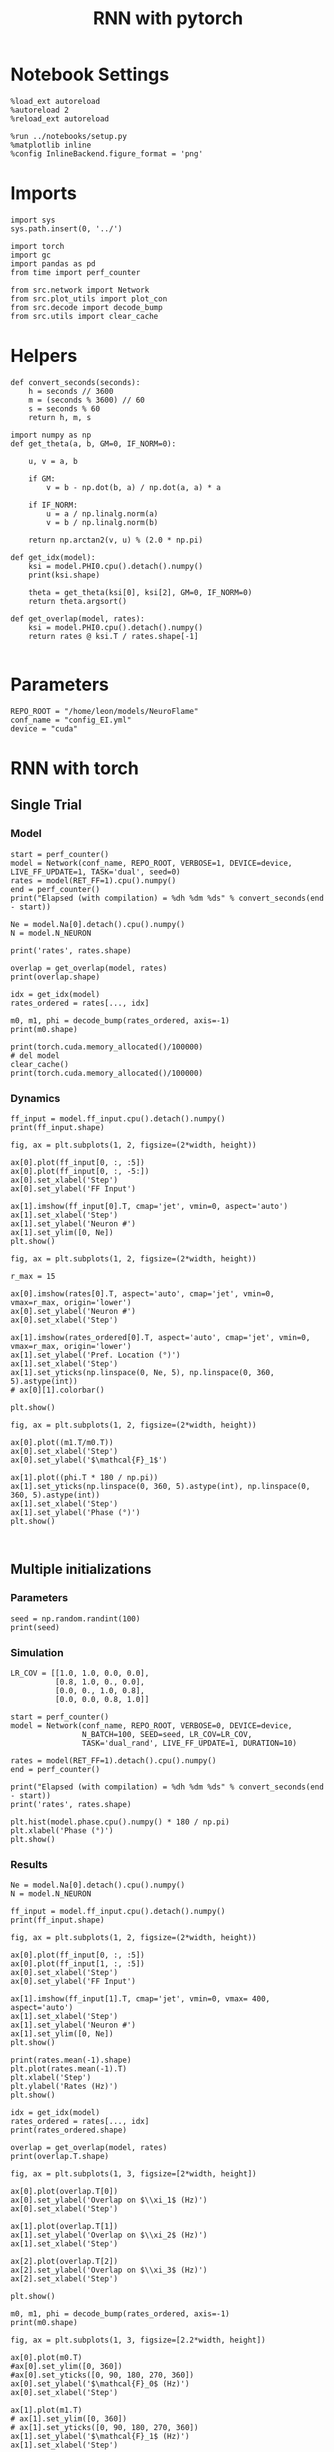 #+STARTUP: fold
#+TITLE: RNN with pytorch
#+PROPERTY: header-args:ipython :results both :exports both :async yes :session torch :kernel torch

* Notebook Settings

#+begin_src ipython
  %load_ext autoreload
  %autoreload 2
  %reload_ext autoreload

  %run ../notebooks/setup.py
  %matplotlib inline
  %config InlineBackend.figure_format = 'png'
#+end_src

#+RESULTS:
:RESULTS:
: The autoreload extension is already loaded. To reload it, use:
:   %reload_ext autoreload
: Python exe
: /home/leon/mambaforge/envs/torch/bin/python
: <Figure size 600x370.82 with 0 Axes>
:END:

* Imports

#+begin_src ipython
  import sys
  sys.path.insert(0, '../')

  import torch
  import gc
  import pandas as pd
  from time import perf_counter

  from src.network import Network
  from src.plot_utils import plot_con
  from src.decode import decode_bump
  from src.utils import clear_cache
#+end_src

#+RESULTS:
* Helpers

#+begin_src ipython
  def convert_seconds(seconds):
      h = seconds // 3600
      m = (seconds % 3600) // 60
      s = seconds % 60
      return h, m, s
#+end_src

#+RESULTS:

#+begin_src ipython :tangle ../src/lr_utils.py
  import numpy as np
  def get_theta(a, b, GM=0, IF_NORM=0):

      u, v = a, b

      if GM:
          v = b - np.dot(b, a) / np.dot(a, a) * a

      if IF_NORM:
          u = a / np.linalg.norm(a)
          v = b / np.linalg.norm(b)

      return np.arctan2(v, u) % (2.0 * np.pi)
#+end_src

#+RESULTS:

#+begin_src ipython :tangle ../src/lr_utils.py
  def get_idx(model):
      ksi = model.PHI0.cpu().detach().numpy()
      print(ksi.shape)

      theta = get_theta(ksi[0], ksi[2], GM=0, IF_NORM=0)
      return theta.argsort()
#+end_src

#+RESULTS:

#+begin_src ipython :tangle ../src/lr_utils.py
  def get_overlap(model, rates):
      ksi = model.PHI0.cpu().detach().numpy()
      return rates @ ksi.T / rates.shape[-1]

#+end_src

#+RESULTS:

* Parameters

#+begin_src ipython
  REPO_ROOT = "/home/leon/models/NeuroFlame"
  conf_name = "config_EI.yml"
  device = "cuda"
#+end_src

#+RESULTS:

* RNN with torch
** Single Trial
*** Model

#+begin_src ipython
  start = perf_counter()
  model = Network(conf_name, REPO_ROOT, VERBOSE=1, DEVICE=device, LIVE_FF_UPDATE=1, TASK='dual', seed=0)
  rates = model(RET_FF=1).cpu().numpy()
  end = perf_counter()
  print("Elapsed (with compilation) = %dh %dm %ds" % convert_seconds(end - start))

  Ne = model.Na[0].detach().cpu().numpy()
  N = model.N_NEURON

  print('rates', rates.shape)
#+end_src

#+RESULTS:
#+begin_example
  Na tensor([2000,  500], device='cuda:0', dtype=torch.int32) Ka tensor([250., 250.], device='cuda:0') csumNa tensor([   0, 2000, 2500], device='cuda:0')
  Jab [1.0, -1.5, 1, -1]
  Ja0 [1.3, 1.0]
  Generating ff input
  times (s) 0.0 rates (Hz) [0.04, 1.26]
  times (s) 0.07 rates (Hz) [0.05, 1.98]
  times (s) 0.13 rates (Hz) [0.05, 1.98]
  times (s) 0.2 rates (Hz) [0.07, 1.7]
  times (s) 0.26 rates (Hz) [0.05, 1.94]
  times (s) 0.33 rates (Hz) [0.04, 1.56]
  times (s) 0.4 rates (Hz) [0.03, 1.34]
  times (s) 0.46 rates (Hz) [0.05, 1.85]
  times (s) 0.53 rates (Hz) [0.04, 1.25]
  times (s) 0.6 rates (Hz) [0.03, 1.32]
  times (s) 0.66 rates (Hz) [1.26, 1.49]
  times (s) 0.73 rates (Hz) [1.91, 4.12]
  times (s) 0.79 rates (Hz) [3.05, 6.16]
  times (s) 0.86 rates (Hz) [2.37, 6.12]
  times (s) 0.93 rates (Hz) [2.17, 6.16]
  times (s) 0.99 rates (Hz) [2.16, 6.35]
  times (s) 1.06 rates (Hz) [2.16, 6.49]
  times (s) 1.13 rates (Hz) [2.16, 6.6]
  times (s) 1.19 rates (Hz) [2.16, 6.67]
  times (s) 1.26 rates (Hz) [2.15, 6.73]
  times (s) 1.32 rates (Hz) [1.92, 6.75]
  times (s) 1.39 rates (Hz) [0.42, 4.13]
  times (s) 1.46 rates (Hz) [0.42, 3.6]
  times (s) 1.52 rates (Hz) [1.21, 4.25]
  times (s) 1.59 rates (Hz) [1.08, 4.25]
  times (s) 1.66 rates (Hz) [0.89, 3.87]
  times (s) 1.72 rates (Hz) [1.11, 4.07]
  times (s) 1.79 rates (Hz) [1.15, 4.14]
  times (s) 1.85 rates (Hz) [1.15, 4.14]
  times (s) 1.92 rates (Hz) [1.17, 4.17]
  times (s) 1.99 rates (Hz) [1.17, 4.18]
  times (s) 2.05 rates (Hz) [1.16, 4.18]
  times (s) 2.12 rates (Hz) [1.14, 4.15]
  times (s) 2.19 rates (Hz) [1.12, 4.13]
  times (s) 2.25 rates (Hz) [1.12, 4.11]
  times (s) 2.32 rates (Hz) [1.53, 4.09]
  times (s) 2.38 rates (Hz) [2.44, 5.85]
  times (s) 2.45 rates (Hz) [2.72, 6.56]
  times (s) 2.52 rates (Hz) [2.44, 6.56]
  times (s) 2.58 rates (Hz) [2.18, 6.42]
  times (s) 2.65 rates (Hz) [2.1, 6.41]
  times (s) 2.72 rates (Hz) [2.04, 6.41]
  times (s) 2.78 rates (Hz) [2.0, 6.37]
  times (s) 2.85 rates (Hz) [1.94, 6.33]
  times (s) 2.91 rates (Hz) [1.89, 6.26]
  times (s) 2.98 rates (Hz) [1.67, 6.21]
  times (s) 3.05 rates (Hz) [0.44, 4.0]
  times (s) 3.11 rates (Hz) [0.57, 3.69]
  times (s) 3.18 rates (Hz) [1.06, 4.08]
  times (s) 3.25 rates (Hz) [0.99, 3.93]
  times (s) 3.31 rates (Hz) [1.06, 3.96]
  times (s) 3.38 rates (Hz) [1.11, 4.01]
  times (s) 3.44 rates (Hz) [1.09, 3.97]
  times (s) 3.51 rates (Hz) [1.1, 3.96]
  times (s) 3.58 rates (Hz) [1.07, 3.92]
  times (s) 3.64 rates (Hz) [1.03, 3.85]
  times (s) 3.71 rates (Hz) [1.0, 3.78]
  times (s) 3.77 rates (Hz) [1.01, 3.74]
  times (s) 3.84 rates (Hz) [1.02, 3.74]
  times (s) 3.91 rates (Hz) [1.03, 3.75]
  times (s) 3.97 rates (Hz) [1.07, 3.79]
  times (s) 4.04 rates (Hz) [1.06, 3.8]
  times (s) 4.11 rates (Hz) [1.05, 3.79]
  times (s) 4.17 rates (Hz) [1.14, 3.89]
  times (s) 4.24 rates (Hz) [1.27, 4.05]
  times (s) 4.3 rates (Hz) [1.34, 4.18]
  times (s) 4.37 rates (Hz) [1.33, 4.21]
  times (s) 4.44 rates (Hz) [1.32, 4.24]
  times (s) 4.5 rates (Hz) [1.31, 4.26]
  times (s) 4.57 rates (Hz) [1.26, 4.23]
  times (s) 4.64 rates (Hz) [1.32, 4.31]
  times (s) 4.7 rates (Hz) [1.32, 4.34]
  times (s) 4.77 rates (Hz) [1.29, 4.32]
  times (s) 4.83 rates (Hz) [1.26, 4.29]
  times (s) 4.9 rates (Hz) [1.24, 4.27]
  times (s) 4.97 rates (Hz) [1.15, 4.17]
  times (s) 5.03 rates (Hz) [1.02, 3.99]
  times (s) 5.1 rates (Hz) [1.0, 3.92]
  times (s) 5.17 rates (Hz) [1.08, 3.97]
  times (s) 5.23 rates (Hz) [1.12, 4.02]
  times (s) 5.3 rates (Hz) [1.12, 4.02]
  times (s) 5.36 rates (Hz) [1.16, 4.08]
  times (s) 5.43 rates (Hz) [1.19, 4.13]
  times (s) 5.5 rates (Hz) [1.25, 4.21]
  times (s) 5.56 rates (Hz) [1.3, 4.29]
  times (s) 5.63 rates (Hz) [1.3, 4.31]
  times (s) 5.7 rates (Hz) [1.3, 4.32]
  times (s) 5.76 rates (Hz) [1.32, 4.34]
  times (s) 5.83 rates (Hz) [1.35, 4.38]
  times (s) 5.89 rates (Hz) [1.4, 4.47]
  times (s) 5.96 rates (Hz) [1.42, 4.53]
  times (s) 6.03 rates (Hz) [1.44, 4.57]
  times (s) 6.09 rates (Hz) [1.5, 4.67]
  times (s) 6.16 rates (Hz) [1.54, 4.76]
  times (s) 6.23 rates (Hz) [1.51, 4.76]
  times (s) 6.29 rates (Hz) [1.48, 4.76]
  times (s) 6.36 rates (Hz) [1.44, 4.74]
  times (s) 6.42 rates (Hz) [1.4, 4.71]
  times (s) 6.49 rates (Hz) [1.3, 4.6]
  times (s) 6.56 rates (Hz) [1.27, 4.53]
  times (s) 6.62 rates (Hz) [1.27, 4.51]
  Elapsed (with compilation) = 0h 0m 3s
  rates (1, 101, 2000)
#+end_example

#+begin_src ipython
  overlap = get_overlap(model, rates)
  print(overlap.shape)

  idx = get_idx(model)
  rates_ordered = rates[..., idx]

  m0, m1, phi = decode_bump(rates_ordered, axis=-1)
  print(m0.shape)
#+end_src

#+RESULTS:
: (1, 101, 4)
: (4, 2000)
: (1, 101)

#+begin_src ipython
  print(torch.cuda.memory_allocated()/100000)
  # del model
  clear_cache()
  print(torch.cuda.memory_allocated()/100000)
#+end_src

#+RESULTS:
: 927.2832
: 927.2832

*** Dynamics

#+begin_src ipython
  ff_input = model.ff_input.cpu().detach().numpy()
  print(ff_input.shape)

  fig, ax = plt.subplots(1, 2, figsize=(2*width, height))

  ax[0].plot(ff_input[0, :, :5])
  ax[0].plot(ff_input[0, :, -5:])
  ax[0].set_xlabel('Step')
  ax[0].set_ylabel('FF Input')

  ax[1].imshow(ff_input[0].T, cmap='jet', vmin=0, aspect='auto')
  ax[1].set_xlabel('Step')
  ax[1].set_ylabel('Neuron #')
  ax[1].set_ylim([0, Ne])
  plt.show()
#+end_src

#+RESULTS:
:RESULTS:
: (1, 101, 2000)
[[file:./.ob-jupyter/9cb5c8c7a186306fc98560993029b313fd5d1a63.png]]
:END:

#+begin_src ipython
  fig, ax = plt.subplots(1, 2, figsize=(2*width, height))

  r_max = 15

  ax[0].imshow(rates[0].T, aspect='auto', cmap='jet', vmin=0, vmax=r_max, origin='lower')
  ax[0].set_ylabel('Neuron #')
  ax[0].set_xlabel('Step')

  ax[1].imshow(rates_ordered[0].T, aspect='auto', cmap='jet', vmin=0, vmax=r_max, origin='lower')
  ax[1].set_ylabel('Pref. Location (°)')
  ax[1].set_xlabel('Step')
  ax[1].set_yticks(np.linspace(0, Ne, 5), np.linspace(0, 360, 5).astype(int))
  # ax[0][1].colorbar()

  plt.show()
#+end_src

#+RESULTS:
[[file:./.ob-jupyter/d917f34d30f53ec496f79727a4dcfab6334549fc.png]]

#+begin_src ipython
  fig, ax = plt.subplots(1, 2, figsize=(2*width, height))

  ax[0].plot((m1.T/m0.T))
  ax[0].set_xlabel('Step')
  ax[0].set_ylabel('$\mathcal{F}_1$')

  ax[1].plot((phi.T * 180 / np.pi))
  ax[1].set_yticks(np.linspace(0, 360, 5).astype(int), np.linspace(0, 360, 5).astype(int))
  ax[1].set_xlabel('Step')
  ax[1].set_ylabel('Phase (°)')
  plt.show()
#+end_src

#+RESULTS:
[[file:./.ob-jupyter/eee203c2c63c3fc4e37d9a513f0dbdd03db30f79.png]]

#+begin_src ipython

#+end_src

#+RESULTS:

** Multiple initializations
*** Parameters

#+begin_src ipython
  seed = np.random.randint(100)
  print(seed)
#+end_src

#+RESULTS:
: 9

*** Simulation

#+begin_src ipython
  LR_COV = [[1.0, 1.0, 0.0, 0.0],
            [0.8, 1.0, 0., 0.0],
            [0.0, 0., 1.0, 0.8],
            [0.0, 0.0, 0.8, 1.0]]

  start = perf_counter()
  model = Network(conf_name, REPO_ROOT, VERBOSE=0, DEVICE=device,
                  N_BATCH=100, SEED=seed, LR_COV=LR_COV,
                  TASK='dual_rand', LIVE_FF_UPDATE=1, DURATION=10)

  rates = model(RET_FF=1).detach().cpu().numpy()
  end = perf_counter()

  print("Elapsed (with compilation) = %dh %dm %ds" % convert_seconds(end - start))
  print('rates', rates.shape)
#+end_src

#+RESULTS:
: Elapsed (with compilation) = 0h 0m 10s
: rates (100, 101, 2000)

#+begin_src ipython
  plt.hist(model.phase.cpu().numpy() * 180 / np.pi)
  plt.xlabel('Phase (°)')
  plt.show()
#+end_src

#+RESULTS:
[[file:./.ob-jupyter/51df94f1a84967d9921cd2d4eb7c82401b4c06de.png]]

*** Results

#+begin_src ipython
  Ne = model.Na[0].detach().cpu().numpy()
  N = model.N_NEURON

  ff_input = model.ff_input.cpu().detach().numpy()
  print(ff_input.shape)

  fig, ax = plt.subplots(1, 2, figsize=(2*width, height))

  ax[0].plot(ff_input[0, :, :5])
  ax[0].plot(ff_input[1, :, :5])
  ax[0].set_xlabel('Step')
  ax[0].set_ylabel('FF Input')

  ax[1].imshow(ff_input[1].T, cmap='jet', vmin=0, vmax= 400, aspect='auto')
  ax[1].set_xlabel('Step')
  ax[1].set_ylabel('Neuron #')
  ax[1].set_ylim([0, Ne])
  plt.show()
#+end_src

#+RESULTS:
:RESULTS:
: (100, 101, 2000)
[[file:./.ob-jupyter/9973fd9559fbdb9e882db4e21a1ddde0b49309a5.png]]
:END:

#+begin_src ipython
  print(rates.mean(-1).shape)
  plt.plot(rates.mean(-1).T)
  plt.xlabel('Step')
  plt.ylabel('Rates (Hz)')
  plt.show()
#+end_src

#+RESULTS:
:RESULTS:
: (100, 101)
[[file:./.ob-jupyter/25a2b332b00bd58163da089512393514914db7fd.png]]
:END:

#+begin_src ipython
  idx = get_idx(model)
  rates_ordered = rates[..., idx]
  print(rates_ordered.shape)
#+end_src

#+RESULTS:
: (4, 2000)
: (100, 101, 2000)

#+begin_src ipython
  overlap = get_overlap(model, rates)
  print(overlap.T.shape)
#+end_src

#+RESULTS:
: (4, 101, 100)

#+begin_src ipython
  fig, ax = plt.subplots(1, 3, figsize=[2*width, height])

  ax[0].plot(overlap.T[0])
  ax[0].set_ylabel('Overlap on $\\xi_1$ (Hz)')
  ax[0].set_xlabel('Step')

  ax[1].plot(overlap.T[1])
  ax[1].set_ylabel('Overlap on $\\xi_2$ (Hz)')
  ax[1].set_xlabel('Step')

  ax[2].plot(overlap.T[2])
  ax[2].set_ylabel('Overlap on $\\xi_3$ (Hz)')
  ax[2].set_xlabel('Step')

  plt.show()
#+end_src

#+RESULTS:
[[file:./.ob-jupyter/ac84ab22af2dad54b63d987169f3bc8bce70f7ea.png]]

#+begin_src ipython
  m0, m1, phi = decode_bump(rates_ordered, axis=-1)
  print(m0.shape)
#+end_src

#+RESULTS:
: (100, 101)

#+begin_src ipython
  fig, ax = plt.subplots(1, 3, figsize=[2.2*width, height])

  ax[0].plot(m0.T)
  #ax[0].set_ylim([0, 360])
  #ax[0].set_yticks([0, 90, 180, 270, 360])
  ax[0].set_ylabel('$\mathcal{F}_0$ (Hz)')
  ax[0].set_xlabel('Step')

  ax[1].plot(m1.T)
  # ax[1].set_ylim([0, 360])
  # ax[1].set_yticks([0, 90, 180, 270, 360])
  ax[1].set_ylabel('$\mathcal{F}_1$ (Hz)')
  ax[1].set_xlabel('Step')

  ax[2].plot(phi.T * 180 / np.pi, alpha=.2)
  ax[2].set_ylim([0, 360])
  ax[2].set_yticks([0, 90, 180, 270, 360])
  ax[2].set_ylabel('Phase (°)')
  ax[2].set_xlabel('Step')

  plt.show()
#+end_src

#+RESULTS:
[[file:./.ob-jupyter/28dcf3cb1ebdfbc91022ed1302491eb29cf43318.png]]

#+begin_src ipython
  print(rates_ordered.shape)

  plt.imshow(rates_ordered[0].T, aspect='auto', cmap='jet', vmin=0, vmax=10)
  plt.ylabel('Pref. Location (°)')
  plt.xlabel('Time (au)')
  plt.yticks(np.linspace(0, rates_ordered.shape[-1], 5), np.linspace(0, 360, 5).astype(int))
  plt.colorbar()
  plt.show()
#+end_src

#+RESULTS:
:RESULTS:
: (100, 101, 2000)
[[file:./.ob-jupyter/2abee316f84ae7ec79a448dab886cb0258eec0c6.png]]
:END:

#+begin_src ipython
  print(m0.shape)
  x = m1[:, -1]/ m0[:, -1] * np.cos(phi[:, -1])
  y = m1[:, -1] / m0[:, -1] * np.sin(phi[:, -1])

  fig, ax = plt.subplots(figsize=(height, height))
  ax.plot(x, y, 'o')
  ax.set_xlim([-2, 2])
  ax.set_ylim([-2, 2])
  plt.show()
#+end_src

#+RESULTS:
:RESULTS:
: (100, 101)
[[file:./.ob-jupyter/9728e9c64098a10dcef50abacb80eac4202231fc.png]]
:END:

#+begin_src ipython

#+end_src

#+RESULTS:

** Behavior
*** Helpers

#+begin_src ipython
  def run_behavior(conf_name, cov_list, n_ini, seed, device=device, **kwargs):
      start = perf_counter()

      rates = []
      ksi = []
      with torch.no_grad():
          for cov in cov_list:

              model = Network(conf_name, REPO_ROOT, DEVICE=device,
                              LR_COV = [[1.0, 0.9, 0.0, 0.0],
                                        [0.9, 1.0, cov, 0.0],
                                        [0.0, cov, 1.0, 0.9],
                                        [0.0, 0.0, 0.9, 1.0]],
                              LIVE_FF_UPDATE=1,
                              VERBOSE=0, SEED=seed, N_BATCH=2*n_ini, **kwargs)

              rates.append(model().cpu().detach().numpy())
              ksi.append(model.PHI0.cpu().detach().numpy())

              model.cpu()
              del model

              gc.collect()
              torch.cuda.empty_cache()

      end = perf_counter()

      print("Elapsed (with compilation) = %dh %dm %ds" % convert_seconds(end - start))

      return np.array(rates), np.array(ksi)
#+end_src

#+RESULTS:

*** Parameters

#+begin_src ipython
  REPO_ROOT = "/home/leon/models/NeuroFlame"
  conf_name = "config_EI.yml"
#+end_src

#+RESULTS:

#+begin_src ipython
  cov_list = np.linspace(0.1, 0, 5)
  print(cov_list)
  n_ini = 32
  seed = np.random.randint(100)
  # 34, 53
  print(seed)
#+end_src

#+RESULTS:
: [0.1   0.075 0.05  0.025 0.   ]
: 61

#+begin_src ipython
  def ret_overlap(rates, ksi):
      rates_ord = np.zeros(rates.shape)
      overlap = []

      for i in range(len(cov_list)):
          theta = get_theta(ksi[i][0], ksi[i][2], GM=0, IF_NORM=0)

          overlap.append(rates[i] @ ksi[i].T / rates.shape[-1])

          index_order = theta.argsort()
          rates_ord[i] = rates[i][..., index_order]

      return np.array(overlap), rates_ord
  #+end_src

#+RESULTS:

*** Single run

#+begin_src ipython
  I0 = [.1, 0.0, 0.0]
  rates, ksi = run_behavior(conf_name, cov_list, n_ini, seed, device=device, I0=I0)
#+end_src

#+RESULTS:
#+begin_example
  Unexpected exception formatting exception. Falling back to standard exception
  Traceback (most recent call last):
    File "/home/leon/mambaforge/envs/torch/lib/python3.10/site-packages/IPython/core/interactiveshell.py", line 3526, in run_code
      exec(code_obj, self.user_global_ns, self.user_ns)
    File "/home/leon/tmp/ipykernel_1976997/3336055171.py", line 2, in <module>
      rates, ksi = run_behavior(conf_name, cov_list, n_ini, seed, device='cuda', I0=I0)
    File "/home/leon/tmp/ipykernel_1976997/3679561983.py", line 9, in run_behavior
      model = Network(conf_name, REPO_ROOT, DEVICE=device,
    File "/home/leon/models/NeuroTorch/org/../src/network.py", line 36, in __init__
    File "/home/leon/models/NeuroTorch/org/../src/configuration.py", line 39, in __call__
    File "/home/leon/models/NeuroTorch/org/../src/configuration.py", line 34, in forward
    File "/home/leon/models/NeuroTorch/org/../src/configuration.py", line 161, in init_const
    File "/home/leon/mambaforge/envs/torch/lib/python3.10/site-packages/torch/distributions/distribution.py", line 164, in sample
      return self.rsample(sample_shape)
    File "/home/leon/mambaforge/envs/torch/lib/python3.10/site-packages/torch/distributions/multivariate_normal.py", line 242, in rsample
      return self.loc + _batch_mv(self._unbroadcasted_scale_tril, eps)
    File "/home/leon/mambaforge/envs/torch/lib/python3.10/site-packages/torch/distributions/multivariate_normal.py", line 22, in _batch_mv
      return torch.matmul(bmat, bvec.unsqueeze(-1)).squeeze(-1)
  RuntimeError: expected scalar type Float but found Double

  During handling of the above exception, another exception occurred:

  Traceback (most recent call last):
    File "/home/leon/mambaforge/envs/torch/lib/python3.10/site-packages/IPython/core/interactiveshell.py", line 2120, in showtraceback
      stb = self.InteractiveTB.structured_traceback(
    File "/home/leon/mambaforge/envs/torch/lib/python3.10/site-packages/IPython/core/ultratb.py", line 1435, in structured_traceback
      return FormattedTB.structured_traceback(
    File "/home/leon/mambaforge/envs/torch/lib/python3.10/site-packages/IPython/core/ultratb.py", line 1326, in structured_traceback
      return VerboseTB.structured_traceback(
    File "/home/leon/mambaforge/envs/torch/lib/python3.10/site-packages/IPython/core/ultratb.py", line 1173, in structured_traceback
      formatted_exception = self.format_exception_as_a_whole(etype, evalue, etb, number_of_lines_of_context,
    File "/home/leon/mambaforge/envs/torch/lib/python3.10/site-packages/IPython/core/ultratb.py", line 1088, in format_exception_as_a_whole
      frames.append(self.format_record(record))
    File "/home/leon/mambaforge/envs/torch/lib/python3.10/site-packages/IPython/core/ultratb.py", line 970, in format_record
      frame_info.lines, Colors, self.has_colors, lvals
    File "/home/leon/mambaforge/envs/torch/lib/python3.10/site-packages/IPython/core/ultratb.py", line 792, in lines
      return self._sd.lines
    File "/home/leon/mambaforge/envs/torch/lib/python3.10/site-packages/stack_data/utils.py", line 144, in cached_property_wrapper
      value = obj.__dict__[self.func.__name__] = self.func(obj)
    File "/home/leon/mambaforge/envs/torch/lib/python3.10/site-packages/stack_data/core.py", line 734, in lines
      pieces = self.included_pieces
    File "/home/leon/mambaforge/envs/torch/lib/python3.10/site-packages/stack_data/utils.py", line 144, in cached_property_wrapper
      value = obj.__dict__[self.func.__name__] = self.func(obj)
    File "/home/leon/mambaforge/envs/torch/lib/python3.10/site-packages/stack_data/core.py", line 681, in included_pieces
      pos = scope_pieces.index(self.executing_piece)
    File "/home/leon/mambaforge/envs/torch/lib/python3.10/site-packages/stack_data/utils.py", line 144, in cached_property_wrapper
      value = obj.__dict__[self.func.__name__] = self.func(obj)
    File "/home/leon/mambaforge/envs/torch/lib/python3.10/site-packages/stack_data/core.py", line 660, in executing_piece
      return only(
    File "/home/leon/mambaforge/envs/torch/lib/python3.10/site-packages/executing/executing.py", line 190, in only
      raise NotOneValueFound('Expected one value, found 0')
  executing.executing.NotOneValueFound: Expected one value, found 0
#+end_example

#+begin_src ipython
  print(rates.shape)
  print(ksi.shape)
#+end_src

#+RESULTS:
:RESULTS:
: (100, 101, 2000)
# [goto error]
: ---------------------------------------------------------------------------
: NameError                                 Traceback (most recent call last)
: Cell In[41], line 2
:       1 print(rates.shape)
: ----> 2 print(ksi.shape)
:
: NameError: name 'ksi' is not defined
:END:

#+begin_src ipython
  I0 = [.1, .1, 0.0]
  ratesGo, ksiGo = run_behavior(conf_name, cov_list, n_ini, seed, device='cuda', I0=I0)
#+end_src

#+RESULTS:
#+begin_example
  Unexpected exception formatting exception. Falling back to standard exception
  Traceback (most recent call last):
    File "/home/leon/mambaforge/envs/torch/lib/python3.10/site-packages/IPython/core/interactiveshell.py", line 3526, in run_code
      exec(code_obj, self.user_global_ns, self.user_ns)
    File "/home/leon/tmp/ipykernel_1976997/3361441905.py", line 2, in <module>
      ratesGo, ksiGo = run_behavior(conf_name, cov_list, n_ini, seed, device=device, I0=I0)
    File "/home/leon/tmp/ipykernel_1976997/3679561983.py", line 9, in run_behavior
      model = Network(conf_name, REPO_ROOT, DEVICE=device,
    File "/home/leon/models/NeuroTorch/org/../src/network.py", line 36, in __init__
    File "/home/leon/models/NeuroTorch/org/../src/configuration.py", line 39, in __call__
    File "/home/leon/models/NeuroTorch/org/../src/configuration.py", line 34, in forward
    File "/home/leon/models/NeuroTorch/org/../src/configuration.py", line 161, in init_const
    File "/home/leon/mambaforge/envs/torch/lib/python3.10/site-packages/torch/distributions/distribution.py", line 164, in sample
      return self.rsample(sample_shape)
    File "/home/leon/mambaforge/envs/torch/lib/python3.10/site-packages/torch/distributions/multivariate_normal.py", line 242, in rsample
      return self.loc + _batch_mv(self._unbroadcasted_scale_tril, eps)
    File "/home/leon/mambaforge/envs/torch/lib/python3.10/site-packages/torch/distributions/multivariate_normal.py", line 22, in _batch_mv
      return torch.matmul(bmat, bvec.unsqueeze(-1)).squeeze(-1)
  RuntimeError: expected scalar type Float but found Double

  During handling of the above exception, another exception occurred:

  Traceback (most recent call last):
    File "/home/leon/mambaforge/envs/torch/lib/python3.10/site-packages/IPython/core/interactiveshell.py", line 2120, in showtraceback
      stb = self.InteractiveTB.structured_traceback(
    File "/home/leon/mambaforge/envs/torch/lib/python3.10/site-packages/IPython/core/ultratb.py", line 1435, in structured_traceback
      return FormattedTB.structured_traceback(
    File "/home/leon/mambaforge/envs/torch/lib/python3.10/site-packages/IPython/core/ultratb.py", line 1326, in structured_traceback
      return VerboseTB.structured_traceback(
    File "/home/leon/mambaforge/envs/torch/lib/python3.10/site-packages/IPython/core/ultratb.py", line 1173, in structured_traceback
      formatted_exception = self.format_exception_as_a_whole(etype, evalue, etb, number_of_lines_of_context,
    File "/home/leon/mambaforge/envs/torch/lib/python3.10/site-packages/IPython/core/ultratb.py", line 1088, in format_exception_as_a_whole
      frames.append(self.format_record(record))
    File "/home/leon/mambaforge/envs/torch/lib/python3.10/site-packages/IPython/core/ultratb.py", line 970, in format_record
      frame_info.lines, Colors, self.has_colors, lvals
    File "/home/leon/mambaforge/envs/torch/lib/python3.10/site-packages/IPython/core/ultratb.py", line 792, in lines
      return self._sd.lines
    File "/home/leon/mambaforge/envs/torch/lib/python3.10/site-packages/stack_data/utils.py", line 144, in cached_property_wrapper
      value = obj.__dict__[self.func.__name__] = self.func(obj)
    File "/home/leon/mambaforge/envs/torch/lib/python3.10/site-packages/stack_data/core.py", line 734, in lines
      pieces = self.included_pieces
    File "/home/leon/mambaforge/envs/torch/lib/python3.10/site-packages/stack_data/utils.py", line 144, in cached_property_wrapper
      value = obj.__dict__[self.func.__name__] = self.func(obj)
    File "/home/leon/mambaforge/envs/torch/lib/python3.10/site-packages/stack_data/core.py", line 681, in included_pieces
      pos = scope_pieces.index(self.executing_piece)
    File "/home/leon/mambaforge/envs/torch/lib/python3.10/site-packages/stack_data/utils.py", line 144, in cached_property_wrapper
      value = obj.__dict__[self.func.__name__] = self.func(obj)
    File "/home/leon/mambaforge/envs/torch/lib/python3.10/site-packages/stack_data/core.py", line 660, in executing_piece
      return only(
    File "/home/leon/mambaforge/envs/torch/lib/python3.10/site-packages/executing/executing.py", line 190, in only
      raise NotOneValueFound('Expected one value, found 0')
  executing.executing.NotOneValueFound: Expected one value, found 0
#+end_example

#+begin_src ipython
  print(ratesGo.shape)
  print(ksiGo.shape)
#+end_src

#+RESULTS:
:RESULTS:
# [goto error]
: ---------------------------------------------------------------------------
: NameError                                 Traceback (most recent call last)
: Cell In[43], line 1
: ----> 1 print(ratesGo.shape)
:       2 print(ksiGo.shape)
:
: NameError: name 'ratesGo' is not defined
:END:

#+begin_src ipython
  overlap1, rates1 = ret_overlap(rates, ksi)
  overlap2, rates2 = ret_overlap(ratesGo, ksiGo)
#+end_src

#+RESULTS:
:RESULTS:
# [goto error]
: ---------------------------------------------------------------------------
: NameError                                 Traceback (most recent call last)
: Cell In[44], line 1
: ----> 1 overlap1, rates1 = ret_overlap(rates, ksi)
:       2 overlap2, rates2 = ret_overlap(ratesGo, ksiGo)
:
: NameError: name 'ksi' is not defined
:END:

#+begin_src ipython
  print(overlap1.shape)
  print(overlap2.shape)
#+end_src

#+RESULTS:
:RESULTS:
# [goto error]
: ---------------------------------------------------------------------------
: NameError                                 Traceback (most recent call last)
: Cell In[45], line 1
: ----> 1 print(overlap1.shape)
:       2 print(overlap2.shape)
:
: NameError: name 'overlap1' is not defined
:END:

#+begin_src ipython
  # n_ini = 16
  fig, ax = plt.subplots(1, 2, figsize=(2*width, height))

  ax[0].plot(overlap1[:, :n_ini, -5:, 0].mean((1,2)), '-rs')
  ax[0].plot(overlap1[:, n_ini:, -5:, 0].mean((1,2)), '-ro')
  ax[0].set_ylabel('Sample Overlap')
  ax[0].set_xlabel('Day')
  ax[0].set_title('DPA')

  ax[1].plot(overlap2[:, :n_ini, -5:, 0].mean((1,2)), '-bs')
  ax[1].plot(overlap2[:, n_ini:, -5:, 0].mean((1,2)), '-bo')
  ax[1].set_ylabel('Sample Overlap')
  ax[1].set_xlabel('Day')
  ax[1].set_title('Dual Go')

  plt.show()
#+end_src

#+RESULTS:

#+begin_src ipython
  readout1A = overlap1[:, :n_ini, -5:, 0]
  readout1B = overlap1[:, n_ini:, -5:, 0]

  readout1 = np.stack((readout1A, readout1B))
  # print(readout1.shape)

  perf1 = (readout1[0]>0).mean((1, 2))
  perf1 += (readout1[1]<0).mean((1, 2))

  readout2A = overlap2[:, :n_ini, -5:, 0]
  readout2B = overlap2[:, n_ini:, -5:, 0]

  readout2 = np.stack((readout2A, readout2B))
  print((readout2[0]>0).shape)

  perf2 = (readout2[0]>0).mean((1, 2))

  perf2 += (readout2[1]<0).mean((1, 2))

  plt.plot(perf1/2, 'r')
  plt.plot(perf2/2, 'b')

  plt.ylabel('Performance')
  plt.xlabel('Day')
  plt.show()
#+end_src
#+RESULTS:

#+begin_src ipython

#+end_src

#+RESULTS:

**** Performance from phase

#+begin_src ipython
  def get_perf(rates):
      m0, m1, phi = decode_bump(rates, axis=-1)
      x = m1[..., -1] / m0[..., -1] * np.cos(phi[..., -1])
      performance = (x[: , :n_ini] < 0).mean(1) * 100
      performance += (x[: , n_ini:] > 0).mean(1) * 100

      return performance / 2
#+end_src

#+RESULTS:

#+begin_src ipython
  perf1 = get_perf(rates1)
  print(perf1)
  perf2 = get_perf(rates2)
  print(perf2)

  plt.plot(perf1, 'r')
  plt.plot(perf2, 'b')
  plt.ylabel('Performance')
  plt.xlabel('Day')
  plt.show()
#+end_src

#+RESULTS:

**** Single

#+begin_src ipython
  ini = -1
  overlap = overlap2.copy()
  print(overlap1[ini].shape)
  m0, m1, phi = decode_bump(rates2, axis=-1)
  print(m0[ini].shape)
#+end_src

#+RESULTS:

#+begin_src ipython
  fig, ax = plt.subplots(1, 3, figsize=[2*width, height])

  ax[0].plot(overlap[ini, ..., 0].T, alpha=.2)
  ax[0].set_ylabel('Overlap on $\\xi_1$ (Hz)')
  ax[0].set_xlabel('Step')

  ax[1].plot(overlap[ini, ..., 1].T, alpha=.2)
  ax[1].set_ylabel('Overlap on $\\xi_2$ (Hz)')
  ax[1].set_xlabel('Step')

  ax[2].plot(overlap[ini, ..., 2].T, alpha=.2)
  ax[2].set_ylabel('Overlap on $\\xi_3$ (Hz)')
  ax[2].set_xlabel('Step')

  plt.show()
#+end_src

#+RESULTS:

#+begin_src ipython
  fig, ax = plt.subplots(1, 3, figsize=[2*width, height])

  ax[0].plot(m0[ini].T)
  #ax[0].set_ylim([0, 360])
  #ax[0].set_yticks([0, 90, 180, 270, 360])
  ax[0].set_ylabel('$\mathcal{F}_0$ (Hz)')
  ax[0].set_xlabel('Step')

  ax[1].plot(m1[ini].T)
  # ax[1].set_ylim([0, 360])
  # ax[1].set_yticks([0, 90, 180, 270, 360])
  ax[1].set_ylabel('$\mathcal{F}_1$ (Hz)')
  ax[1].set_xlabel('Step')

  ax[2].plot(phi[ini].T * 180 / np.pi)
  ax[2].set_ylim([0, 360])
  ax[2].set_yticks([0, 90, 180, 270, 360])
  ax[2].set_ylabel('Phase (°)')
  ax[2].set_xlabel('Step')

  plt.show()
#+end_src

#+RESULTS:

#+begin_src ipython
  x = m1[ini, ..., -1] / m0[ini, ..., -1] * np.cos(phi[ini, ..., -1])
  y = m1[ini, ..., -1] / m0[ini, ..., -1] * np.sin(phi[ini, ..., -1])

  fig, ax = plt.subplots(figsize=(height, height))
  ax.plot(x.T, y.T, 'o')
  ax.set_xlim([-2, 2])
  ax.set_ylim([-2, 2])
  plt.show()
#+end_src

#+RESULTS:

#+begin_src ipython

#+end_src

#+RESULTS:

** Run

#+begin_src ipython
  I0 = [.1, 0.0, 0.0]
  rates_list = []
  ksi_list = []

  for i in range(10):
      rates, ksi = run_behavior(conf_name, cov_list, n_ini, seed=i, device=device, I0=I0)
      rates_list.append(rates)
      ksi_list.append(ksi)

  rates_list = np.array(rates_list)
  ksi_list = np.array(ksi_list)
#+end_src

#+RESULTS:

#+begin_src ipython
  overlap_list, rate_list = [], []
  for i in range(rates_list.shape[0]):
      overlap, rates = ret_overlap(rates_list[i], ksi_list[i])
      rate_list.append(rates)
      overlap_list.append(overlap)

  rate_list = np.array(rate_list)
  overlap_list = np.array(overlap_list)
#+end_src

#+RESULTS:

#+begin_src ipython
  print(overlap_list.shape)
#+end_src

#+RESULTS:

#+begin_src ipython
  readoutA = overlap_list[..., :n_ini, -5:, 0]
  readoutB = overlap_list[..., n_ini:, -5:, 0]

  readout = np.stack((readoutA, readoutB))
  print(readout.shape)
#+end_src

#+RESULTS:

#+begin_src ipython
  perf = (readout[0]>0).mean((2, 3))
  perf += (readout[1]<0).mean((2, 3))

  print(perf.shape)

  plt.plot(perf.T/2)
  plt.show()
#+end_src

#+RESULTS:
: 815aeae4-fe7a-47b1-93c0-9a6de7310a75

#+begin_src ipython
  print(rate_list.shape)
#+end_src

#+RESULTS:
: a6346260-0d6e-4bef-bfd6-47170d3974ec

#+begin_src ipython
  m0, m1, phi = decode_bump(rate_list, axis=-1)
  print(m0.shape)
#+end_src

#+RESULTS:
: 2d85253c-36ca-4a76-b2e5-1bf66a38af43

#+begin_src ipython
  ini = 0

  x = m1[:, ini, ..., -1] / m0[:, ini, ..., -1] * np.cos(phi[:, ini, ..., -1])
  y = m1[:, ini, ..., -1] / m0[:, ini, ..., -1] * np.sin(phi[:, ini, ..., -1])

  fig, ax = plt.subplots(figsize=(height, height))
  ax.plot(x.T, y.T, 'o')
  ax.set_xlim([-2, 2])
  ax.set_ylim([-2, 2])
  plt.show()
#+end_src

#+RESULTS:
: 6b615300-4a0b-4159-9543-c8765a6c5bf1

** Different Realizations
*** Helpers

#+begin_src ipython
  def run_X(conf_name, real_list, n_ini, device=device, **kwargs):
      start = perf_counter()

      rates = []
      ksi = []
      with torch.no_grad():
          for real in real_list:

              model = Network(conf_name,
                              REPO_ROOT, DEVICE=device,  VERBOSE=0, SEED=0,
                              LIVE_FF_UPDATE=1, N_BATCH=n_ini, **kwargs)

              # model.I0[0] = .1
              # sample_A = model.init_ff_input()

              # model.I0[0] = -.1
              # sample_B = model.init_ff_input()

              # ff_input = torch.cat((sample_A, sample_B))
              ff_input = None
              ksi.append(model.PHI0.cpu().detach().numpy())
              rates.append(model(ff_input, REC_LAST_ONLY=1).cpu().detach().numpy())

              del model

      end = perf_counter()

      print("Elapsed (with compilation) = %dh %dm %ds" % convert_seconds(end - start))

      return np.array(rates), np.array(ksi)
#+end_src

#+RESULTS:
: db345709-2df5-4cd1-8770-cce14514d3d6

*** Parameters

#+begin_src ipython
  REPO_ROOT = "/home/leon/models/NeuroFlame"
  conf_name = "config_EI.yml"
#+end_src

#+RESULTS:
: 02609ff6-de11-4b61-a772-949cbb513469

#+begin_src ipython
  real_list = np.arange(0, 10)
  n_ini = 32
#+end_src

#+RESULTS:
: b8e62c17-06a9-4e20-a184-c79e0209bc90

*** Run
**** Orthogonal

#+begin_src ipython
    rates, ksi = run_X(conf_name, real_list, n_ini,
                       device=device,
                       LR_COV=[[1.0, 0.9, 0.0, 0.0],
                               [0.9, 1.0, 0.0, 0.0],
                               [0.0, 0.0, 1.0, 0.9],
                               [0.0, 0.0, 0.9, 1.0]]
                       )
#+end_src

#+RESULTS:
: 27a45ec4-7bf0-4229-b186-74012b5a2ea9

#+begin_src ipython
  rates_ord = np.zeros(rates.shape)

  for i in real_list:
      idx = np.arange(0, len(ksi[i][0]))
      theta = get_theta(ksi[i][0], ksi[i][2], GM=0, IF_NORM=1)

      index_order = theta.argsort()
      rates_ord[i] = rates[i][ ..., index_order]
  print(rates_ord.shape)

  m0, m1, phi = decode_bump(rates_ord, axis=-1)
  print(m0.shape)
#+end_src

#+RESULTS:
: ed8b4613-5aee-480f-b1dc-40f915f8a7ae

#+begin_src ipython
  fig, ax = plt.subplots(1, 2, figsize=[2*height, height])

  x = m1 / m0 * np.cos(phi)
  y = m1 / m0 * np.sin(phi)

  ax[0].hist(np.hstack(phi) * 180 / np.pi, density=True, bins='auto')
  ax[0].set_title('$h_S . \\xi_D = 0$')
  ax[0].set_xlim([0, 360])
  ax[0].set_xticks([0, 180, 360])
  ax[0].set_xlabel('Pref. Location (°)')
  ax[0].set_ylabel('Density')

  ax[1].plot(x.T, y.T, 'o')
  ax[1].set_xlim([-2, 2])
  ax[1].set_ylim([-2, 2])
  ax[1].set_title('$h_S . \\xi_D = 0$')
  ax[1].set_xlabel('Sample Axis')
  ax[1].set_ylabel('Distractor Axis')

  plt.show()
#+end_src

#+RESULTS:
: d32309dd-ef31-4809-8c7b-d56697232c3d

#+begin_src ipython

#+end_src

#+RESULTS:
: 7dc8a9ae-9d09-4cca-9fba-118ee52a657b


**** xi_S . xi_D >0

#+begin_src ipython
  rates_cov, ksi_cov = run_X(conf_name, real_list, n_ini,
                             device=device,
                             LR_COV=[[1.0, 0.9, 0.0, 0.0],
                                     [0.9, 1.0, 0.1, 0.0],
                                     [0.0, 0.1, 1.0, 0.9],
                                     [0.0, 0.0, 0.9, 1.0]]
                             )
#+end_src

#+RESULTS:
: 1dc79084-ff7a-48fc-8f0e-a3892b09bd69

#+begin_src ipython
  rates_ord_cov = np.zeros(rates_cov.shape)

  for i in real_list:
      idx = np.arange(0, len(ksi_cov[i][0]))
      theta = get_theta(ksi_cov[i][0], ksi_cov[i][2], GM=0, IF_NORM=1)

      index_order = theta.argsort()
      rates_ord_cov[i] = rates_cov[i][..., index_order]

  print(rates_ord_cov.shape)

  m0_cov, m1_cov, phi_cov = decode_bump(rates_ord_cov, axis=-1)
#+end_src

#+RESULTS:
: 7a602c6b-c164-4a12-bc8a-4e8e0790a9d5

#+begin_src ipython
  fig, ax = plt.subplots(1, 2, figsize=[2*height, height])

  x = m1_cov / m0_cov * np.cos(phi_cov)
  y = m1_cov / m0_cov * np.sin(phi_cov)

  ax[0].hist(np.hstack(phi_cov) * 180 / np.pi, density=True, bins='auto')
  ax[0].set_title('$\\xi_S . \\xi_D > 0$')
  ax[0].set_xlim([0, 360])
  ax[0].set_xticks([0, 180, 360])
  ax[0].set_xlabel('Pref. Location (°)')
  ax[0].set_ylabel('Density')

  ax[1].plot(x.T, y.T, 'o')
  ax[1].set_xlim([-2, 2])
  ax[1].set_ylim([-2, 2])
  # ax[1].set_title('$\\xi_S . \\xi_D > 0$')
  ax[1].set_xlabel('Sample Axis')
  ax[1].set_ylabel('Distractor Axis')

  plt.show()
#+end_src

#+RESULTS:
: 5dc6c7ea-d5fd-430b-9cf7-041639214f9d

#+begin_src ipython

#+end_src

#+RESULTS:
: b5adde7d-744f-43c3-a331-70e61c5154ef

**** h_S . xi_D >0

#+begin_src ipython
  rates_cov2, ksi_cov2 = run_X(conf_name, real_list, n_ini,
                               device=device,
                               LR_COV=[[1.0, 0.9, 0.0, 0.0],
                                       [0.9, 1.0, 0.0, 0.0],
                                       [0.0, 0.0, 0.5, 0.4],
                                       [0.0, 0.0, 0.4, 1.0]]
                               )
#+end_src

#+RESULTS:
: cb9c5699-e296-492a-8fb5-494cede95b99

#+begin_src ipython
  rates_ord_cov2 = np.zeros(rates_cov2.shape)

  for i in real_list:
      idx = np.arange(0, len(ksi_cov2[i][0]))
      theta = get_theta(ksi_cov2[i][0], ksi_cov2[i][2], GM=0, IF_NORM=0)

      index_order = theta.argsort()
      rates_ord_cov2[i] = rates_cov2[i][..., index_order]

  print(rates_ord_cov2.shape)

  m0_cov2, m1_cov2, phi_cov2 = decode_bump(rates_ord_cov2, axis=-1)
#+end_src

#+RESULTS:
: b732e0d1-27a3-40d0-bc23-643b1a34d0e3

#+begin_src ipython
  fig, ax = plt.subplots(1, 2, figsize=[2*height, height])

  x = m1_cov2 / m0_cov2 * np.cos(phi_cov2)
  y = m1_cov2 / m0_cov2 * np.sin(phi_cov2)

  ax[0].hist(np.hstack(phi_cov2) * 180 / np.pi, density=True, bins=20)
  ax[0].set_title('$h_S . \\xi_D > 0$')
  ax[0].set_xlim([0, 360])
  ax[0].set_xticks([0, 180, 360])
  ax[0].set_xlabel('Pref. Location (°)')
  ax[0].set_ylabel('Density')

  ax[1].plot(x.T, y.T, 'o')
  ax[1].set_xlim([-2, 2])
  ax[1].set_ylim([-2, 2])
  ax[1].set_title('$h_S . \\xi_D > 0$')
  ax[1].set_xlabel('Sample Axis')
  ax[1].set_ylabel('Distractor Axis')

  plt.show()
#+end_src

#+RESULTS:
: 4bb8fa96-d811-495e-a052-a83e28412448

#+begin_src ipython

#+end_src

#+RESULTS:
: b03f6aab-07c5-4477-9565-81e2150a6cb1

**** h_S . xi_D >0 and xi_S . xi_D>0

#+begin_src ipython
  rates_cov3, ksi_cov3 = run_X(conf_name, real_list, n_ini,
                               device=device,
                               LR_COV=[[1.0, 0.8, 0.2, 0.0],
                                       [0.8, 1.0, 0.2, 0.0],
                                       [0.2, 0.2, 1.0, 0.8],
                                       [0.0, 0.0, 0.8, 1.0]]
                               )
#+end_src

#+RESULTS:
: 6705e1a3-15cd-42e3-a8a3-f82853434696

#+begin_src ipython
  rates_ord_cov3 = np.zeros(rates_cov3.shape)

  for i in real_list:
      idx = np.arange(0, len(ksi_cov3[i][0]))
      theta = get_theta(ksi_cov3[i][0], ksi_cov3[i][2], GM=0, IF_NORM=0)

      index_order = theta.argsort()
      rates_ord_cov3[i] = rates_cov3[i][..., index_order]

  print(rates_ord_cov3.shape)

  m0_cov3, m1_cov3, phi_cov3 = decode_bump(rates_ord_cov3, axis=-1)
#+end_src

#+RESULTS:
: d43f555b-0a5e-4e27-8331-01d23476e2e5

#+begin_src ipython
  fig, ax = plt.subplots(1, 2, figsize=[2*height, height])

  x = m1_cov3 / m0_cov3 * np.cos(phi_cov3)
  y = m1_cov3 / m0_cov3 * np.sin(phi_cov3)

  # fig.suptitle('$\\xi_S . \\xi_D > 0$, $h_S . \\xi_D > 0$', fontsize=22)

  ax[0].hist(np.hstack(phi_cov3) * 180 / np.pi, density=True, bins='auto')
  ax[0].set_title('$\\xi_S . \\xi_D > 0$ and $h_S . \\xi_D > 0$')
  ax[0].set_xlim([0, 360])
  ax[0].set_xticks([0, 180, 360])
  ax[0].set_xlabel('Pref. Location (°)')
  ax[0].set_ylabel('Density')

  ax[1].plot(x, y, 'o')
  ax[1].set_xlim([-2, 2])
  ax[1].set_ylim([-2, 2])
  # ax[1].set_title('$\\xi_S . \\xi_D > 0$ \n $h_S . \\xi_D > 0$')
  ax[1].set_xlabel('Sample Axis')
  ax[1].set_ylabel('Distractor Axis')

  plt.show()
#+end_src

#+RESULTS:
: 86787637-15a8-4281-83f4-de09a15694e0

#+begin_src ipython

#+end_src

#+RESULTS:
: 38b64e8f-64bd-4150-9f2d-871bdefb7e0a

**** h_S . xi_D >0 and xi_S . xi_D>0

#+begin_src ipython
  rates_cov4, ksi_cov4 = run_X(conf_name, real_list, n_ini,
                               device=device,
                               LR_COV=[[1.0, 0.9, 0.0, 0.0],
                                       [0.9, 1.0, 0.0, 0.0],
                                       [0.0, 0.0, 1.0, 0.2],
                                       [0.0, 0.0, 0.2, 1.0]]
                               )
#+end_src

#+RESULTS:
: b2bc8887-f9ad-4fdd-9ded-7edba71fe2ea

#+begin_src ipython
  rates_ord_cov4 = np.zeros(rates_cov4.shape)

  for i in real_list:
      idx = np.arange(0, len(ksi_cov4[i][0]))
      theta = get_theta(ksi_cov4[i][0], ksi_cov4[i][2], GM=0, IF_NORM=0)

      index_order = theta.argsort()
      rates_ord_cov4[i] = rates_cov4[i][..., index_order]

  print(rates_ord_cov4.shape)

  m0_cov4, m1_cov4, phi_cov4 = decode_bump(rates_ord_cov4, axis=-1)
#+end_src

#+RESULTS:
: afc7ac4b-fba7-4a24-892d-ed0a3b430c79

#+begin_src ipython
  fig, ax = plt.subplots(1, 2, figsize=[2*height, height])

  x = m1_cov4 / m0_cov4 * np.cos(phi_cov4)
  y = m1_cov4 / m0_cov4 * np.sin(phi_cov4)

  # fig.suptitle('$\\xi_S . \\xi_D > 0$, $h_S . \\xi_D > 0$', fontsize=22)

  ax[0].hist(np.hstack(phi_cov4) * 180 / np.pi, density=True, bins='auto')
  ax[0].set_title('$\\xi_S . \\xi_D > 0$ and $h_S . \\xi_D > 0$')
  ax[0].set_xlim([0, 360])
  ax[0].set_xticks([0, 180, 360])
  ax[0].set_xlabel('Pref. Location (°)')
  ax[0].set_ylabel('Density')

  ax[1].plot(x.T, y.T, 'o')
  ax[1].set_xlim([-2, 2])
  ax[1].set_ylim([-2, 2])
  # ax[1].set_title('$\\xi_S . \\xi_D > 0$ \n $h_S . \\xi_D > 0$')
  ax[1].set_xlabel('Sample Axis')
  ax[1].set_ylabel('Distractor Axis')

  plt.show()
#+end_src

#+RESULTS:
: af6107d8-9e16-47ef-8524-b133585b99f6

#+begin_src ipython

#+end_src

#+RESULTS:
: 68b9b652-95ee-4cb7-9e36-708f22b7d3ca

